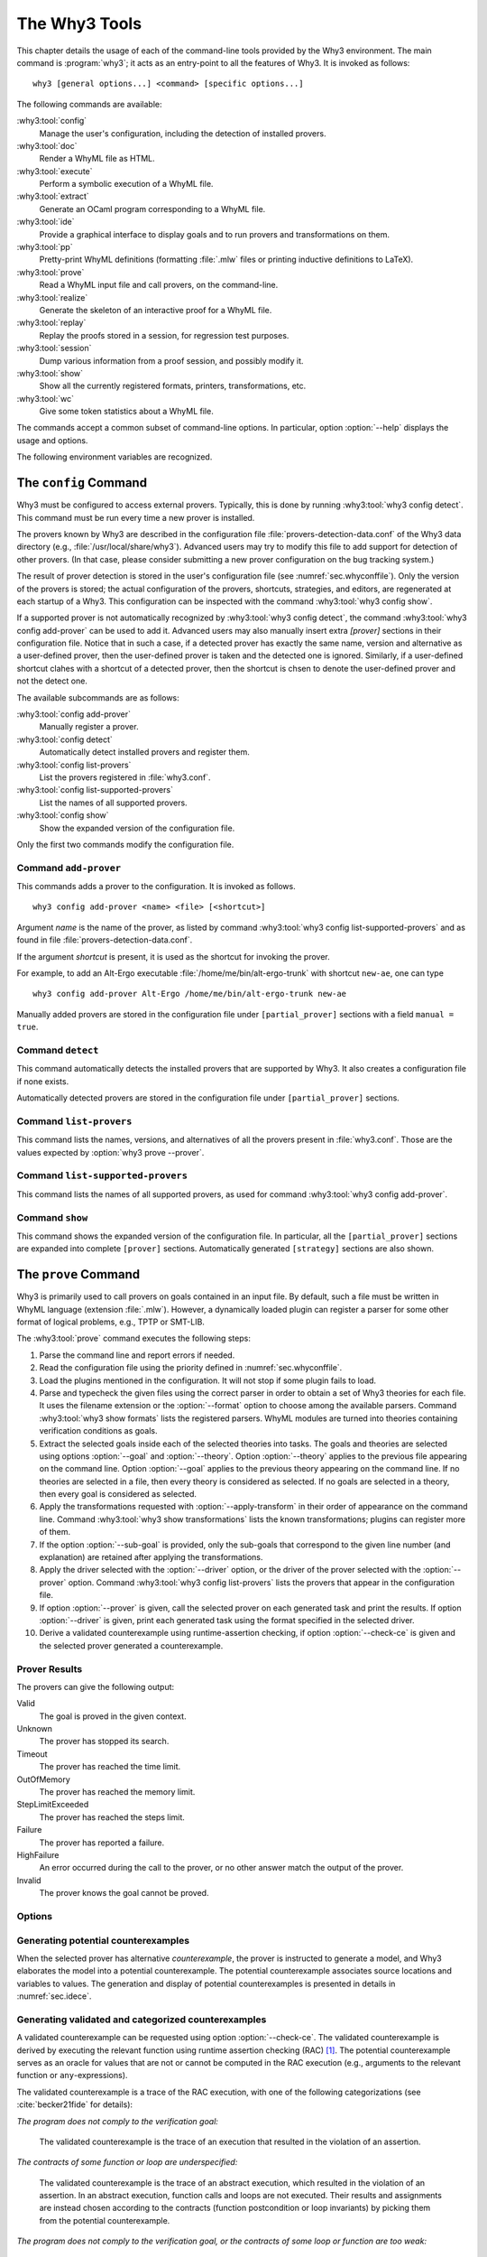 .. _chap.manpages:

The Why3 Tools
==============

.. program:: why3

This chapter details the usage of each of the command-line tools
provided by the Why3 environment. The main command is :program:`why3`; it acts
as an entry-point to all the features of Why3. It is invoked as follows:

::

    why3 [general options...] <command> [specific options...]

The following commands are available:

:why3:tool:`config`
    Manage the user's configuration, including the detection of
    installed provers.

:why3:tool:`doc`
    Render a WhyML file as HTML.

:why3:tool:`execute`
    Perform a symbolic execution of a WhyML file.

:why3:tool:`extract`
    Generate an OCaml program corresponding to a WhyML file.

:why3:tool:`ide`
    Provide a graphical interface to display goals and to run provers
    and transformations on them.

:why3:tool:`pp`
    Pretty-print WhyML definitions (formatting :file:`.mlw` files
    or printing inductive definitions to LaTeX).

:why3:tool:`prove`
    Read a WhyML input file and call provers, on the command-line.

:why3:tool:`realize`
    Generate the skeleton of an interactive proof for a WhyML file.

:why3:tool:`replay`
    Replay the proofs stored in a session, for regression test
    purposes.

:why3:tool:`session`
    Dump various information from a proof session, and possibly
    modify it.

:why3:tool:`show`
    Show all the currently registered formats, printers, transformations, etc.

:why3:tool:`wc`
    Give some token statistics about a WhyML file.

The commands accept a common subset of command-line options. In
particular, option :option:`--help` displays the usage and options.

.. option:: -L <dir>, --library=<dir>

   Add ``<dir>`` in the load path, to search for theories.

.. option:: --no-stdlib

   Do not add the standard library to the loadpath.

.. option:: --no-load-default-plugins

   Do not load the plugins from the standard path.

.. option:: -C <file>, --config=<file>

   Read the configuration from the given file. See :numref:`sec.whyconffile`.

.. option:: --extra-config=<file>

   Read additional configuration from the given file. See :numref:`sec.whyconffile`.

.. option:: --list-debug-flags

   List all the known debug flags. Flags marked by a star are those
   enabled by option :option:`--debug-all`.

.. option:: --debug-all

   Enable all the debug flags that do not change the behavior.

.. option:: --debug=<flag>,...

   Set some specific debug flags. See also :numref:`sec.debug` for
   a description of some of those flags.

.. option:: --print-datadir

   Print the location of non-binary data (modules, etc).

.. option:: --print-libdir

   Print the location of binary components (plugins, etc).

.. option:: --help

   Display the usage and the exact list of options for the given tool.

The following environment variables are recognized.

.. envvar:: WHY3CONFIG

   Indicate where to find the :file:`why3.conf` file. Can be overwritten using
   the :option:`--config` option.

.. envvar:: WHY3LIB

   Indicate where to find the Why3 library, which contains the
   dynamically loaded libraries and plugins for Why3. Setting this
   environment variable overrides the default value, or any other
   value set on the :file:`why3.conf` file (field `libdir` of section
   `[main]`). The default value is set at the compilation time of Why3
   (see :file:`src/config.sh.in` in Why3 sources), typically
   :file:`/usr/local/lib/why3` on Unix operating systems, unless Why3
   was compiled in relocatable mode (option `--enable-relocation` of
   script `configure`) when in that case it will be the directory
   where Why3 binary lies, concatenated with `lib/why3`. See also the
   option :option:`--print-libdir`.

.. envvar:: WHY3DATA

   Indicate where to find the Why3 architecture-independent data,
   which contains in particular the standard library. Setting this
   environment variable overrides the default value, or any other
   value set on the :file:`why3.conf` file (field `datadir` of section
   `[main]`). The default value is set at the compilation time of Why3
   (see :file:`src/config.sh.in` in Why3 sources), typically
   :file:`/usr/local/share/why3` on Unix operating systems, unless
   Why3 was compiled in relocatable mode (option `--enable-relocation`
   of script `configure`) when in that case it will be the directory
   where Why3 binary lies, concatenated with `share/why3`. See also the
   option :option:`--print-datadir`.


.. index:: configuration file
.. why3:tool:: config
.. _sec.why3config:

The ``config`` Command
----------------------

.. program:: why3 config

Why3 must be configured to access external provers. Typically, this is
done by running :why3:tool:`why3 config detect`. This command must be run
every time a new prover is installed.

The provers known by Why3 are described in the
configuration file :file:`provers-detection-data.conf` of the Why3 data
directory (e.g., :file:`/usr/local/share/why3`). Advanced users may try to modify
this file to add support for detection of other provers. (In that case,
please consider submitting a new prover configuration on the bug
tracking system.)

The result of prover detection is stored in the user's configuration file
(see :numref:`sec.whyconffile`). Only the version of the provers is
stored; the actual configuration of the provers, shortcuts, strategies,
and editors, are regenerated at each startup of a Why3. This
configuration can be inspected with the command :why3:tool:`why3 config
show`.

If a supported prover is not automatically recognized by
:why3:tool:`why3 config detect`, the command :why3:tool:`why3 config
add-prover` can be used to add it. Advanced users may also manually
insert extra `[prover]` sections in their configuration file. Notice
that in such a case, if a detected prover has exactly the same name,
version and alternative as a user-defined prover, then the
user-defined prover is taken and the detected one is
ignored. Similarly, if a user-defined shortcut clahes with a shortcut
of a detected prover, then the shortcut is chsen to denote the
user-defined prover and not the detect one.

The available subcommands are as follows:

:why3:tool:`config add-prover`
   Manually register a prover.

:why3:tool:`config detect`
   Automatically detect installed provers and register them.

:why3:tool:`config list-provers`
   List the provers registered in :file:`why3.conf`.

:why3:tool:`config list-supported-provers`
   List the names of all supported provers.

:why3:tool:`config show`
   Show the expanded version of the configuration file.

Only the first two commands modify the configuration file.

.. why3:tool:: config add-prover

Command ``add-prover``
~~~~~~~~~~~~~~~~~~~~~~

This commands adds a prover to the configuration. It is invoked as follows.

::

   why3 config add-prover <name> <file> [<shortcut>]

Argument *name* is the name of the prover, as listed by
command :why3:tool:`why3 config list-supported-provers` and as found in
file :file:`provers-detection-data.conf`.

If the argument *shortcut* is present, it is used as the shortcut for
invoking the prover.

For example, to add an Alt-Ergo
executable :file:`/home/me/bin/alt-ergo-trunk` with shortcut ``new-ae``,
one can type

::

   why3 config add-prover Alt-Ergo /home/me/bin/alt-ergo-trunk new-ae

Manually added provers are stored in the configuration file under
``[partial_prover]`` sections with a field ``manual = true``.

.. why3:tool:: config detect

Command ``detect``
~~~~~~~~~~~~~~~~~~

This command automatically detects the installed provers that are
supported by Why3. It also creates a configuration file if none exists.

Automatically detected provers are stored in the configuration file under
``[partial_prover]`` sections.

.. why3:tool:: config list-provers

Command ``list-provers``
~~~~~~~~~~~~~~~~~~~~~~~~

This command lists the names, versions, and alternatives of all the
provers present in :file:`why3.conf`. Those are the values expected by
:option:`why3 prove --prover`.

.. why3:tool:: config list-supported-provers

Command ``list-supported-provers``
~~~~~~~~~~~~~~~~~~~~~~~~~~~~~~~~~~

This command lists the names of all supported provers, as used for
command :why3:tool:`why3 config add-prover`.

.. why3:tool:: config show

Command ``show``
~~~~~~~~~~~~~~~~

This command shows the expanded version of the configuration file. In
particular, all the ``[partial_prover]`` sections are expanded into
complete ``[prover]`` sections. Automatically generated ``[strategy]``
sections are also shown.

.. why3:tool:: prove
.. _sec.why3prove:

The ``prove`` Command
---------------------

.. program:: why3 prove

Why3 is primarily used to call provers on goals contained in an input
file. By default, such a file must be written in WhyML language
(extension :file:`.mlw`). However, a dynamically loaded plugin can register
a parser for some other format of logical problems, e.g., TPTP or SMT-LIB.

The :why3:tool:`prove` command executes the following steps:

#. Parse the command line and report errors if needed.

#. Read the configuration file using the priority defined in
   :numref:`sec.whyconffile`.

#. Load the plugins mentioned in the configuration. It will not stop if
   some plugin fails to load.

#. Parse and typecheck the given files using the correct parser in order
   to obtain a set of Why3 theories for each file. It uses the filename
   extension or the :option:`--format` option to choose among the
   available parsers. Command :why3:tool:`why3 show formats` lists the
   registered parsers. WhyML modules are turned into theories containing
   verification conditions as goals.

#. Extract the selected goals inside each of the selected theories into
   tasks. The goals and theories are selected using options
   :option:`--goal` and :option:`--theory`. Option :option:`--theory` applies to
   the previous file appearing on the command line. Option :option:`--goal`
   applies to the previous theory appearing on the command line. If no
   theories are selected in a file, then every theory is considered as
   selected. If no goals are selected in a theory, then every goal is
   considered as selected.

#. Apply the transformations requested with :option:`--apply-transform`
   in their order of appearance on the command line.
   Command :why3:tool:`why3 show transformations` lists the known
   transformations; plugins can register more of them.

#. If the option :option:`--sub-goal` is provided, only the sub-goals that
   correspond to the given line number (and explanation) are retained after
   applying the transformations.

#. Apply the driver selected with the :option:`--driver` option, or the
   driver of the prover selected with the :option:`--prover` option.
   Command :why3:tool:`why3 config list-provers` lists the provers
   that appear in the configuration file.

#. If option :option:`--prover` is given, call the selected prover on each
   generated task and print the results. If option :option:`--driver` is
   given, print each generated task using the format specified in the
   selected driver.

#. Derive a validated counterexample using runtime-assertion checking, if option
   :option:`--check-ce` is given and the selected prover generated a
   counterexample.

Prover Results
~~~~~~~~~~~~~~

The provers can give the following output:

Valid
    The goal is proved in the given context.

Unknown
    The prover has stopped its search.

Timeout
    The prover has reached the time limit.

OutOfMemory
    The prover has reached the memory limit.

StepLimitExceeded
    The prover has reached the steps limit.

Failure
    The prover has reported a failure.

HighFailure
    An error occurred during the call to the prover,
    or no other answer match the output of the prover.

Invalid
    The prover knows the goal cannot be proved.

.. _sec.proveoptions:

Options
~~~~~~~

.. option:: -F <format>, --format=<format>

   Select the given input format.

.. option:: -T <theory>, --theory=<theory>

   Focus on the given theory. If the argument is not qualified, the
   theory is searched in the input file.

.. option:: -G <goal>, --goal=<goal>

   Focus on the given goal. The goal is searched in the theory given
   by :option:`--theory`, if any. Otherwise, it is searched in the
   toplevel namespace of the input file.

.. option:: -a <transform>, --apply-transform=<transform>

   Apply the given transformation to the goals.

.. option:: -g [<file>][:<line>][@<expl>], --sub-goal=[<file>][:<line>][@<expl>]

   Retain only sub-goals at the given location (and with the given explanation)
   after applying the transformations. The file can be omitted and defaults to
   the input file. E.g., ``why3 prove --sub-goal=:123@Precondition file.mlw`` to
   prove only the preconditions in line 123 in file ``file.mlw``.The explanation
   of a goal is shown the normal output of ``why3 prove``: ::

       File "file.mlw", line 123, characters 0-1:
       Sub-goal <expl> from goal f'vc.

.. option:: -P <prover>, --prover=<prover>

   Execute the given prover on the goals.

.. option:: -D <driver>, --driver=<driver>

   Output the tasks obtained by applying the given driver to the
   goals. <driver> should be either a file path with extension
   :file:`.drv` or a single name :file:`d` without extension. Names
   without extensions are meant to denote the file :file:`d.drv` from
   the driver directory of Why3. File names with extension are search
   both from the current directory and in the driver directory of
   Why3.  This option conflicts with :option:`--prover`.

.. option:: --extra-expl-prefix=<s>

   Specify *s* as an additional prefix for labels that denotes VC
   explanations. The option can be used several times to specify
   several prefixes.

.. option:: --timelimit=<sec>

   Set the prover's time limit.
   By default, the limit is set to 10 seconds.
   Setting this option to 0 second disables the time limit.

.. option:: --stepslimit=<steps>

   Set the prover's step limit.
   By default, there is no limit.

.. option:: --memlimit=<MiB>

   Set the prover's memory limit.
   By default, there is no limit.

.. option:: --meta=<meta>[=<string>]

   Add a meta to every task.

.. option:: --print-theory

   Print selected theories.

.. option:: --print-namespace

   Print namespaces of selected theories.

.. option:: --check-ce

   Validate and categorize the counterexample using runtime-assertion
   checking, as proposed by Becker et al :cite:`becker21fide`. Only
   applicable when the prover selected by :option:`--prover` is
   configured to generate counterexamples.

.. option:: --rac-prover=<p>

   Use prover *p* for the runtime-assertion checking (with
   :option:`--check-ce`) during the validation of counterexamples, as
   described for :why3:tool:`execute`.

.. option:: --rac-timelimit=<sec>

   Time limit in seconds for RAC prover (with :option:`--check-ce`).

.. option:: --rac-steplimit=<steps>

   Step limit for RAC prover (with :option:`--check-ce`).

.. option:: --rac-try-negate

   Same option as for :why3:tool:`execute` (with :option:`--check-ce`)

.. option:: --parse-only

   Stop after parsing (same as ``--debug=parse_only``).

.. option:: --type-only

   Stop after type checking (same as ``--debug=type_only``).

.. option:: --ce-log-verbosity=<lvl>

   Verbosity level for interpretation log of counterexample model
   returned by the prover.
   By default, the level is set to 4.

   - When level = 1, print only imported values.
   - When level = 2, also print log information about execution of function calls.
   - When level = 3, also print log information about execution of loops.
   - When level = 4, also print log information about termination of executions.
   - When level = 5, also print log information about initialization of global variables.

.. option:: --json

   Print output in JSON format.

.. option:: --json-model-values

   Print values of prover model in JSON format
   (backwards compatibility with :option:`--json`).

.. option:: --color

   Print output with colors.

Generating potential counterexamples
~~~~~~~~~~~~~~~~~~~~~~~~~~~~~~~~~~~~

When the selected prover has alternative `counterexample`, the prover is
instructed to generate a model, and Why3 elaborates the model into a potential
counterexample. The potential counterexample associates source locations and
variables to values. The generation and display of potential counterexamples is
presented in details in :numref:`sec.idece`.

Generating validated and categorized counterexamples
~~~~~~~~~~~~~~~~~~~~~~~~~~~~~~~~~~~~~~~~~~~~~~~~~~~~

A validated counterexample can be requested using option :option:`--check-ce`.
The validated counterexample is derived by executing the relevant function using
runtime assertion checking (RAC) [#ce-split]_. The potential counterexample
serves as an oracle for values that are not or cannot be computed in the RAC
execution (e.g., arguments to the relevant function or ``any``-expressions).

The validated counterexample is a trace of the RAC execution, with one of the
following categorizations (see :cite:`becker21fide` for details):

*The program does not comply to the verification goal:*

   The validated counterexample is the trace of an execution that resulted in
   the violation of an assertion.

*The contracts of some function or loop are underspecified:*

   The validated counterexample is the trace of an abstract execution, which
   resulted in the violation of an assertion. In an abstract execution, function
   calls and loops are not executed. Their results and assignments are instead
   chosen according to the contracts (function postcondition or loop invariants)
   by picking them from the potential counterexample.

*The program does not comply to the verification goal, or the contracts of some loop or function are too weak:*

   Either of the above cases.

*Sorry, we don't have a good counterexample for you :(*

   The RAC execution did not violate any assertions. The execution trace does not
   constitute a validated counterexample, and the potential counterexample is invalid, so
   no counterexample is shown.

*The counterexample model could not be verified:*

   The validated counterexample could not be derived because RAC execution was incomplete.
   The potential counterexample is instead shown with a warning.

.. [#ce-split] The relevant function is generally only defined, when the
   counterexample is not generated for the VC of the complete program, for
   example by applying a split transformation using
   ``--apply-transform=split_vc``.

.. why3:tool:: ide
.. _sec.ideref:

The ``ide`` Command
-------------------

.. program:: why3 ide

The basic usage of the GUI is described by the tutorial of
:numref:`sec.gui`. The command-line options are the common options
detailed in introduction to this chapter, plus the specific option
already described for the :why3:tool:`prove` command in
:numref:`sec.proveoptions`.

.. .. option:: --extra-expl-prefix=<s>

At least one anonymous argument must be specified on the command line.
More precisely, the first anonymous argument must be the directory of
the session. If the directory does not exist, it is created. The other
arguments should be existing files that are going to be added to the
session. For convenience, if there is only one anonymous argument, it
can be an existing file and in this case the session directory is
obtained by removing the extension from the file name.

.. _sec.ideref.session:

Session
~~~~~~~

The session stores the transformations you performed on each verification
condition, as well as the provers you ran. Such a proof attempt records the
complete name of a prover (name, version, optional attribute), the time
limit and memory limit given, and the result of the prover. The result
of the prover is the same as when you run the :why3:tool:`prove` command. It
contains the time taken and the state of the proof:

Valid
    The task is valid according to the prover. The goal is considered
    proved.

Invalid
    The task is invalid.

Timeout
    the prover exceeded the time limit.

OufOfMemory
    The prover exceeded the memory limit.

Unknown
    The prover cannot determine if the task is valid. Some additional
    information can be provided.

Failure
    The prover reported a failure.

HighFailure
    An error occurred while trying to call the prover, or the prover
    answer was not understood.

Additionally, a proof attempt can have the following attributes:

:index:`obsolete`
    The prover associated to that proof attempt has not been run on the
    current task, but on an earlier version of that task. You need to
    replay the proof attempt, run the prover with the current task of
    the proof attempt, in order to update the answer of the prover and
    remove this attribute.

:index:`detached`
    The proof attempt is not associated to a proof task anymore. The
    reason might be that a proof goal disappeared, or that there is a
    syntax or typing error in the current file, that makes all nodes
    temporarily detached until the parsing error is fixed. Detached
    nodes of the session tree are kept until they are explicitly
    removed, either using a remove command or the clean command. They
    can be reused, as any other nodes, using the copy/paste operation.

Generally, proof attempts are marked obsolete just after the start of
the user interface. Indeed, when you load a session in order to modify
it (not with :why3:tool:`why3 session info` for instance), Why3 rebuilds the goals
to prove by using the information provided in the session. If you modify
the original file (:file:`.mlw`) or if the transformations have changed (new
version of Why3), Why3 will detect that. Since the provers might answer
differently on these new proof obligations, the corresponding proof
attempts are marked obsolete.

Context Menu
~~~~~~~~~~~~

The left toolbar that was present in former versions of Why3 is now
replaced by a context menu activited by clicking the right mouse button,
while cursor is on a given row of the proof session tree.

*Prover list*
    List the detected provers. Note that you can hide some provers
    of that list using :menuselection:`File --> Preferences`, tab :guilabel:`Provers`.

*Strategy list*
    List the set of known strategies.

:guilabel:`Edit`
    Start an editor on the selected task.

:guilabel:`Replay valid obsolete proofs`
    All proof nodes below the selected nodes that are obsolete but whose
    former status was Valid are replayed.

:guilabel:`Replay all obsolete proofs`
    All proof nodes below the selected nodes that are obsolete are
    replayed.

:guilabel:`Clean node`
    Remove any unsuccessful proof attempt for which there is another
    successful proof attempt for the same goal.

:guilabel:`Remove node`
    Remove a proof attempt or a transformation.

:guilabel:`Interrupt`
    Cancel all the proof attempts currently scheduled or running.

Global Menus
~~~~~~~~~~~~

Menu :menuselection:`File`
    :menuselection:`--> Add File to session`
        Add a file to the current proof session.

    :menuselection:`--> Preferences`
        Open a window for modifying preferred configuration parameters,
        see details below.

    :menuselection:`--> Save session`
        Save current session state on disk. The policy to decide when
        to save the session is configurable, as described in the
        preferences below.

    :menuselection:`--> Save files`
        Save edited source files on disk.

    :menuselection:`--> Save session and files`
        Save both current session state and edited files on disk.

    :menuselection:`--> Save all and Refresh session`
        Save session and edited files, and refresh the current session
        tree.

    :menuselection:`--> Quit`
        Exit the GUI.

Menu :menuselection:`Tools`
    :menuselection:`--> Strategies`
        Provide a set of actions that are performed on the
        selected goals:

        :menuselection:`--> Split VC`
            Split the current goal into subgoals.

        :menuselection:`--> Auto level 0`
            Perform a basic proof search strategy that applies a few provers
            on the goal with a short time limit.

        :menuselection:`--> Auto level 1`
            This is the same as level 0 but with a longer time limit.

        :menuselection:`--> Auto level 2`
            This strategy first applies a few provers on the goal
            with a short time limit, then splits the goal and tries
            again on the subgoals.

        :menuselection:`--> Auto level 3`
            This strategy is more elaborate than level 2. It attempts
            to apply a few transformations that are typically
            useful. It also tries the provers with a larger time
            limit. It also tries more provers.

        A more detailed description of strategies is given in
        :numref:`sec.strategies`, as well as a description on how to
        design strategies of your own.

    :menuselection:`--> Provers`
        Provide a menu item for each detected prover. Clicking on such
        an item starts the corresponding prover on the selected goals.
        To start a prover with a different time limit, you may either
        change the default time limit in the Preferences, or using the
        text command field and type the prover name followed by the time
        limit.

    :menuselection:`--> Transformations`
        Give access to all the known transformations.

    :menuselection:`--> Edit`
        Start an editor on the selected task.

        For automatic provers, this shows the file sent to the
        prover.

        For interactive provers, this also makes it possible to add or modify the
        corresponding proof script. The modifications are saved, and can
        be retrieved later even if the goal was modified.

    :menuselection:`--> Replay valid obsolete proofs`
        Replay all the obsolete proofs below the current node whose
        former state was Valid.

    :menuselection:`--> Replay all obsolete proofs`
        Replay all the obsolete proofs below the current node.

    :menuselection:`--> Clean node`
        Remove any unsuccessful proof attempt for which there is
        another successful proof attempt for the same goal.

    :menuselection:`--> Remove node`
        Remove a proof attempt or a transformation.

    :menuselection:`--> Mark obsolete`
        Mark all the proof as obsolete. This makes it possible to replay every
        proof.

    :menuselection:`--> Interrupt`
        Cancel all the proof attempts currently scheduled or running.

    :menuselection:`--> Bisect`
        Reduce the size of the context for the the selected
        proof attempt, which must be a Valid one.

    :menuselection:`--> Focus`
        Focus the tree session view to the current node.

    :menuselection:`--> Unfocus`
        Undo the Focus action.

    :menuselection:`--> Copy`
        Mark the proof sub-tree for copy/past action.

    :menuselection:`--> Paste`
        Paste the previously selected sub-tree under the current node.

Menu :menuselection:`View`
    :menuselection:`--> Enlarge font`
        Select a large font.

    :menuselection:`--> Reduce font`
        Select a smaller font.

    :menuselection:`--> Collapse proved goals`
        Close all the rows of the tree view that are proved.

    :menuselection:`--> Expand all`
        Expand all the rows of the tree view.

    :menuselection:`--> Collapse under node`
        Close all the rows of the tree view under the given node that
        are proved.

    :menuselection:`--> Expand below node`
        Expand the children below the current node.

    :menuselection:`--> Expand all below node`
        Expand the whole subtree of the current node.

    :menuselection:`--> Go to parent node`
        Move to the parent of the current node.

    :menuselection:`--> Go to first child`
        Move to the first child of the current node.

    :menuselection:`--> Select next unproven goal`
        Move to the next unproven goal after the current node.

Menu :menuselection:`Help`
    :menuselection:`--> Legend`
        Explain the meaning of the various icons.

    :menuselection:`--> About`
        Give some information about this software.

Command-line interface
~~~~~~~~~~~~~~~~~~~~~~

Between the top-right zone containing source files and task, and the
bottom-right zone containing various messages, a text input field allows
the user to invoke commands using a textual interface (see
:numref:`fig.gui1`). The ``help`` command displays a basic list of
available commands. All commands available in the menus are also
available as a textual command. However the textual interface allows for
much more possibilities, including the ability to invoke transformations
with arguments.

Key shortcuts
~~~~~~~~~~~~~

-  Save session and files: :kbd:`Control-s`

-  Save all and refresh session: :kbd:`Control-r`

-  Quit: :kbd:`Control-q`

-  Enlarge font: :kbd:`Control-plus`

-  Reduce font: :kbd:`Control-minus`

-  Collapse proved goals: :kbd:`!`

-  Collapse current node: :kbd:`-`

-  Expand current node: :kbd:`+`

-  Copy: :kbd:`Control-c`

-  Paste: :kbd:`Control-v`

-  Select parent node: :kbd:`Control-up`

-  Select next unproven goal: :kbd:`Control-down`

-  Change focus to command line: :kbd:`Return`

-  Edit: :kbd:`e`

-  Replay: :kbd:`r`

-  Clean: :kbd:`c`

-  Remove: :kbd:`Delete`

-  Mark obsolete : :kbd:`o`

Preferences Dialog
~~~~~~~~~~~~~~~~~~

The preferences dialog allows you to customize various settings. They
are grouped together under several tabs.

Note that there are to different buttons to close that dialog. The
:guilabel:`Close` button will make modifications of any of these settings
effective only for the current run of the GUI. The :guilabel:`Save&Close` button
will save the modified settings in Why3 configuration file, to make them
permanent.

Tab :guilabel:`General`
    allows one to set various general settings.

    -  the limits set on resource usages:

       -  the time limit given to provers, in seconds

       -  the memory given to provers, in megabytes

       -  the maximal number of simultaneous provers allowed to run in
          parallel

    -  option to disallow source editing within the GUI

    -  the policy for saving sessions:

       -  always save on exit (default): the current state of the proof
          session is saving on exit

       -  never save on exit: the current state of the session is never
          saved automatically, you must use menu :menuselection:`File --> Save session`

       -  ask whether to save: on exit, a popup window asks whether you
          want to save or not.

Tab :guilabel:`Appearance`
    -  show full task context: by default, only the local context of
       formulas is shown, that is only the declarations comming from the
       same module

    -  show attributes in formulas

    -  show coercions in formulas

    -  show source locations in formulas

    -  show time and memory limits for each proof

    Finally, it is possible to choose an alternative icon set, provided,
    one is installed first.

Tab :guilabel:`Editors`
    allows one to customize the use of external editors for proof
    scripts.

    -  The default editor to use when the button is pressed.

    -  For each installed prover, a specific editor can be selected to
       override the default. Typically if you install the Coq prover,
       then the editor to use will be set to “CoqIDE” by default, and
       this dialog allows you to select the Emacs editor and its
       `Proof General <http://proofgeneral.inf.ed.ac.uk/>`_  mode
       instead.

Tab :guilabel:`Provers`
    allows to select which of the installed provers one wants to see in
    the context menu.

Tab :guilabel:`Uninstalled provers policies`
    presents all the decision previously taken for missing provers, as
    described in :numref:`sec.uninstalledprovers`. You can remove any
    recorded decision by clicking on it.

.. _sec.idece:

Displaying Counterexamples
~~~~~~~~~~~~~~~~~~~~~~~~~~

Why3 provides some support for extracting a potential counterexample
from failing proof attempts, for provers that are able to produce a
*counter-model* of the proof task. Why3 attempts to turn this
counter-model into values for the free variables of the original Why3
input. Currently, this is supported for CVC4 prover version at least
1.5, CVC5, and Z3 prover version at least 4.4.0.

The generation of counterexamples is fully integrated in Why3 IDE. The
recommended usage is to first start a prover normally, as shown in
:numref:`fig.ce_example0_p1`, and then click on the status icon for the
corresponding proof attempt in the tree. Alternatively, one can use the
key shortcut :kbd:`G` or type ``get-ce`` in the command entry. The result can
be seen on :numref:`fig.ce_example0_p2`: the same prover but with the
alternative *counterexamples* is run. The resulting counterexample is
displayed in two different ways. First, it is displayed in the :guilabel:`Task` tab of
the top-right window, at the end of the text of the task, under the form
of a list of pairs “variable = value”, ordered by the line number of the
source code in which that variable takes that value. Second, it is
displayed in the *Counterexample* tab of the bottom right window, this time interleaved
with the code, as shown in :numref:`fig.ce_example0_p2`.


.. %EXECUTE bin/why3 ide --batch="down;down;type cvc4;wait 2;down;snap -crop 1024x600+0+0 doc/images/ce_example0_p1.png" doc/cedoc.mlw
.. %EXECUTE bin/why3 ide --batch="down;down;type cvc4;wait 2;down;type get-ce;wait 2;down;faketype get-ce;snap -crop 1024x600+0+0 doc/images/ce_example0_p2.png" doc/cedoc.mlw

.. _fig.ce_example0_p1:

.. figure:: images/ce_example0_p1.png
   :alt: Failing execution of CVC4

   Failing execution of CVC4

.. _fig.ce_example0_p2:

.. figure:: images/ce_example0_p2.png
   :alt: Counterexamples display for CVC4

   Counterexamples display for CVC4

Notes on format of displayed values
^^^^^^^^^^^^^^^^^^^^^^^^^^^^^^^^^^^

The counterexamples can contain values of various types.

-  Integer or real variables are displayed in decimal.

-  Bitvectors are displayed in decimal and binary notations.

-  Integer range types are displayed in a specific notation showing
   their projection to integers.

-  Floating-point numbers are displayed both under a bitvector
   representation and an hexadecimal value. The special values
   ``+oo``, ``-oo``, and ``NaN`` may occur too.

-  Values from algebraic types and record types are displayed as in the
   Why3 syntax.

-  Map values are displayed in a specific syntax detailed below.

To detail the display of map values, consider the following code with a
trivially false postcondition:

.. code-block:: whyml

    use int.Int
    use map.Map

    let ghost test_map (ghost x : (map int int)) : map int int
      ensures { result[0] <> result[1] }
     =
       Map.set x 0 3

Executing CVC4 with the “counterexamples” alternative on goal will
trigger counterexamples:

.. code-block:: whyml

    let ghost test_map (ghost x : (map int int)) : map int int
    (* x : int -> int = [|1 => 3; _ => 0|]; *)
        ensures { result[0] <> result[1] }
        (* result : int -> int = [|0 => 3; 1 => 3; _ => 0|] *)
       =
         Map.set x 0 3
         (* result : int -> int = [|0 => 3; 1 => 3; _ => 0|];
            result of call at line 7, characters 5-18 :
              int
              ->
              int = [|0 => 3; 1 => 3; _ => 0|] *)

The notation for map is the one for function literals presented in
:numref:`sec.functionliterals`. This shows that setting the
parameter ``x`` to a map that has value 3 for index 1 and zero for all
other indices is a counterexample. We can check that this negates the
``ensures`` clause.

Known limitations
^^^^^^^^^^^^^^^^^

The counterexamples are known not to work on the following
non-exhaustive list (which is undergoing active development):

-  Code containing type polymorphism is often a problem due to the bad
   interaction between monomorphisation techniques and counterexamples.
   This is current an issue in particular for the ``Array`` module of the
   standard library.

.. todo::

   complete this list

More information on the implementation of counterexamples in Why3 can be
found in :cite:`hauzar16sefm` and
in :cite:`dailler18jlamp`. For the producing counterexamples
using the Why3 API, see :numref:`sec.ce_api`.

.. why3:tool:: replay
.. _sec.why3replay:

The ``replay`` Command
----------------------

.. program:: why3 replay

The :program:`why3 replay` command is meant to execute the proofs stored in a Why3
session file, as produced by the IDE. Its main purpose is to play
non-regression tests. For instance, :file:`examples/regtests.sh` is a script
that runs regression tests on all the examples.

The tool is invoked in a terminal or a script using

::

    why3 replay [options] <project directory>

The session file :file:`why3session.xml` stored in the given directory is
loaded and all the proofs it contains are rerun. Then, all the
differences between the information stored in the session file and the
new run are shown.

Nothing is shown when there is no change in the results, whether the
considered goal is proved or not. When all the proof are done, a summary
of what is proved or not is displayed using a tree-shape pretty print,
similar to the IDE tree view after doing :menuselection:`View --> Collapse proved goals`. In
other words, when a goal, a theory, or a file is fully proved, the
subtree is not shown.

Obsolete proofs
~~~~~~~~~~~~~~~

When some proof attempts stored in the session file are :index:`obsolete`, the
replay is run anyway, as with the replay button in the IDE. Then, the
session file will be updated if both

-  all the replayed proof attempts give the same result as what is
   stored in the session,

-  all the goals are proved.

In other cases, you can use the IDE to update the session, or use the
option :option:`--force` described below.

Exit code and options
~~~~~~~~~~~~~~~~~~~~~

The exit code is 0 if no difference was detected, 1 if there was. Other
exit codes mean some failure in running the replay.

Options are:

.. option:: -s

   Suppress the output of the final tree view.

.. option:: -q

   Run quietly (no progress info).

.. option:: --force

   Enforce saving the session, if all proof attempts replayed
   correctly, even if some goals are not proved.

.. option:: --obsolete-only

   Replay the proofs only if the session contains obsolete proof
   attempts.

.. option:: --smoke-detector[=none|top|deep]

   Try to detect if the context is self-contradicting (default: top).

.. option:: --prover=<prover>

   Restrict the replay to the selected provers only.

Smoke detector
~~~~~~~~~~~~~~

The smoke detector tries to detect if the context is self-contradicting
and, thus, that anything can be proved in this context. The smoke
detector can’t be run on an outdated session and does not modify the
session. It has three possible configurations:

``none``
    Do not run the smoke detector.

``top``
    The negation of each proved goal is sent with the same timeout to
    the prover that proved the original goal.

    ::

          Goal G : forall x:int. q x -> (p1 x \/ p2 x)

    becomes

    ::

          Goal G : ~ (forall x:int. q x -> (p1 x \/ p2 x))

    In other words, if the smoke detector is triggered, it means that
    the context of the goal ``G`` is self-contradicting.

``deep``
    This is the same technique as ``top`` but the negation is pushed
    under the universal quantification (without changing them) and under
    the implication. The previous example becomes

    ::

          Goal G : forall x:int. q x /\ ~ (p1 x \/ p2 x)

    In other words, the premises of goal ``G`` are pushed in the
    context, so that if the smoke detector is triggered, it means that
    the context of the goal ``G`` and its premises are
    self-contradicting. It should be clear that detecting smoke in that
    case does not necessarily means that there is a mistake: for
    example, this could occur in the WP of a program with an unfeasible
    path.

At the end of the replay, the name of the goals that triggered the smoke
detector are printed:

::

      goal 'G', prover 'Alt-Ergo 0.93.1': Smoke detected!!!

Moreover ``Smoke detected`` (exit code 1) is printed at the end if the
smoke detector has been triggered, or ``No smoke detected`` (exit code
0) otherwise.

.. why3:tool:: session
.. _sec.why3session:

The ``session`` Command
-----------------------

.. program:: why3 session

The :program:`why3 session` command makes it possible to extract information from
proof sessions on the command line, or even modify them to some extent.
The invocation of this program is done under the form

::

    why3 session <subcommand> [options] <session directories>

The available subcommands are as follows:

:why3:tool:`session info`
    Print information and statistics about sessions.

:why3:tool:`session latex`
    Output session contents in LaTeX format.

:why3:tool:`session html`
    Output session contents in HTML format.

:why3:tool:`session update`
    Update session contents.

The first three commands do not modify the sessions, whereas the last
modify them.

.. why3:tool:: session info

Command ``info``
~~~~~~~~~~~~~~~~

.. program:: why3 session info

The :program:`why3 session info` command reports various informations about the
session, depending on the following specific options.

.. option:: --provers

   Print the provers that appear inside the session, one by line.

.. option:: --edited-files

   Print all the files that appear in the session as edited proofs.

.. option:: --session-stats

   Print proofs statistics for each given session, as detailed below.

.. option:: --provers-stats

   Print proofs statistics for used provers in all given sessions, as detailed below.

.. option:: --print0

   Separate the results of the options :option:`--provers` and
   :option:`--edited-files` by the null character ``\0`` instead of end of line
   ``\n``. That allows you to safely use (even if the filename contains
   space or carriage return) the result with other commands. For
   example you can count the number of proof line in all the coq edited
   files in a session with:

   .. code-block:: shell

        why3 session info --edited-files vstte12_bfs --print0 | xargs -0 coqwc

   or you can add all the edited files in your favorite repository
   with:

   .. code-block:: shell

        why3 session info --edited-files --print0 vstte12_bfs.mlw | \
            xargs -0 git add

Session Statistics
^^^^^^^^^^^^^^^^^^

The proof statistics given by option :option:`--session-stats` are as follows:

-  Number of goals: give both the total number of goals, and the number
   of those that are proved (possibly after a transformation).

-  Goals not proved: list of goals of the session which are not proved
   by any prover, even after a transformation.

-  Goals proved by only one prover: the goals for which there is only
   one successful proof. For each of these, the prover which was
   successful is printed. This also includes the sub-goals generated by
   transformations.

The proof statistics given by option :option:`--provers-stats` are
   statistics per prover, aggregated on all sessions given on the
   command ine. For each of the prover used in any of the sessions,
   the number of proof attempts is given, followed by the number of
   successful ones. This also includes the sub-goals generated by
   transformations. The respective minimum, maximum and average time
   and on average running time is shown. Beware that these time data
   are computed on the proof attempts *where the prover was successful*.

For example, here are the session statistics produced on the “hello
proof” example of :numref:`chap.starting`.

::

    == Number of root goals ==
      total: 3  proved: 2

    == Number of sub goals ==
      total: 2  proved: 1

    == Goals not proved ==
      +-- file [../hello_proof.why]
        +-- theory HelloProof
          +-- goal G2
            +-- transformation split_goal_right
              +-- goal G2.0

    == Goals proved by only one prover ==
      +-- file [../hello_proof.why]
        +-- theory HelloProof
          +-- goal G1: Alt-Ergo 2.1.0
          +-- goal G2
            +-- transformation split_goal_right
              +-- goal G2.1: Alt-Ergo 2.1.0
          +-- goal G3: Alt-Ergo 2.1.0

    == Statistics per prover: number of proof attempts, successful ones, time (minimum/maximum/average) in seconds ==
      Alt-Ergo 2.1.0                :     5     3   0.00   0.00   0.00
      Coq 8.11.2                    :     1     0   0.00   0.00   0.00

.. why3:tool:: session latex

Command ``latex``
~~~~~~~~~~~~~~~~~

.. program:: why3 session latex

The :program:`why3 session latex` command produces a summary of the replay under the form of a
tabular environment in LaTeX, one tabular for each theory, one per file.

The specific options are

.. option:: --style=<n>

   Set output style (1 or 2, default 1). Option ``--style=2`` produces
   an alternate version of LaTeX output, with a different layout of the
   tables.

.. option:: -o <dir>

   Indicate where to produce LaTeX files (default: the session
   directory).

.. option:: --longtable

   Use the ``longtable`` environment instead of ``tabular``.

.. option:: -e <elem>

   Produce a table for the given element, which is either a file, a
   theory or a root goal. The element must be specified using its path
   in dot notation, e.g., ``file.theory.goal``. The file produced is named
   accordingly, e.g., :file:`file.theory.goal.tex`. This option can be given
   several times to produce several tables in one run. When this option
   is given at least once, the default behavior that is to produce one
   table per theory is disabled.

Customizing LaTeX output
^^^^^^^^^^^^^^^^^^^^^^^^

The generated LaTeX files contain some macros that must be defined
externally. Various definitions can be given to them to customize the
output.

``\provername``
    macro with one parameter, a prover name.

``\valid``
    macro with one parameter, used where the corresponding prover
    answers that the goal is valid. The parameter is the time in
    seconds.

``\noresult``
    macro without parameter, used where no result exists for the
    corresponding prover.

``\timeout``
    macro without parameter, used where the corresponding prover reached
    the time limit.

``\explanation``
    macro with one parameter, the goal name or its explanation.

Here are some examples of macro definitions:

.. code-block:: latex

   \usepackage{xcolor}
   \usepackage{colortbl}
   \usepackage{rotating}

   \newcommand{\provername}[1]{\cellcolor{yellow!25}
   \begin{sideways}\textbf{#1}~~\end{sideways}}
   \newcommand{\explanation}[1]{\cellcolor{yellow!13}lemma \texttt{#1}}
   \newcommand{\transformation}[1]{\cellcolor{yellow!13}transformation \texttt{#1}}
   \newcommand{\subgoal}[2]{\cellcolor{yellow!13}subgoal #2}
   \newcommand{\valid}[1]{\cellcolor{green!13}#1}
   \newcommand{\unknown}[1]{\cellcolor{red!20}#1}
   \newcommand{\invalid}[1]{\cellcolor{red!50}#1}
   \newcommand{\timeout}[1]{\cellcolor{red!20}(#1)}
   \newcommand{\outofmemory}[1]{\cellcolor{red!20}(#1)}
   \newcommand{\noresult}{\multicolumn{1}{>{\columncolor[gray]{0.8}}c|}{~}}
   \newcommand{\failure}{\cellcolor{red!20}failure}
   \newcommand{\highfailure}{\cellcolor{red!50}FAILURE}

.. TODO: Restore screenshots of HelloProof.tex (style 1 and style 2)

.. why3:tool:: session html

Command ``html``
~~~~~~~~~~~~~~~~

.. program:: why3 session html

The :program:`why3 session html` command produces a summary of the proof session in HTML syntax.
There are two styles of output: ``table`` and ``simpletree``. The default is
``table``.

The file generated is named :file:`why3session.html` and is written in the
session directory by default (see option :option:`-o` to override this
default).

.. _fig.html:

.. figure:: images/hello_proof.png
   :alt: HTML table produced for the HelloProof example

   HTML table produced for the HelloProof example

The style ``table`` outputs the contents of the session as a table,
similar to the LaTeX output above. :numref:`fig.html` is the HTML table
produced for the ‘HelloProof’ example, as typically shown in a Web
browser. The gray cells filled with ``---`` just mean that the prover was
not run on the corresponding goal. Green background means the result was
“Valid”, other cases are in orange background. The red background for a
goal means that the goal was not proved.

The style ``simpletree`` displays the contents of the session under the
form of tree, similar to the tree view in the IDE. It uses only basic
HTML tags such as ``<ul>`` and ``<li>``.

Specific options for this command are as follows.

.. option:: --style=[simpletree|table]

   Set the style to use, among ``simpletree`` and ``table`` (default:
   ``table``).

.. option:: -o <dir>

   Set the directory where to output the produced files (``-`` for
   stdout). The default is to output in the same directory as the
   session itself.

.. option:: --context

   Add context around the generated code in order to allow direct
   visualization (header, css, etc.). It also adds in the output
   directory all the needed external files. It is incompatible with stdout
   output.

.. option:: --add_pp=<suffix>,<cmd>,<out_suffix>

   Set a specific pretty-printer for files with the given suffix.
   Produced files use *<out_suffix>* as suffix. *<cmd>* must
   contain ``%i`` which will be replaced by the input file and
   ``%o`` which will be replaced by the output file.

.. option:: --coqdoc

   use the :program:`coqdoc` command to display Coq proof scripts. This is
   equivalent to ``--add_pp=.v,coqdoc --no-index --html -o %o %i,.html``

.. why3:tool:: session update

Command ``update``
~~~~~~~~~~~~~~~~~~

.. program:: why3 session update

The :program:`why3 session update` command permits to modify the session
contents, depending on the following specific options.

.. option:: --rename-file=<src>:<dst>

   rename the file *<src>* to *<dst>* in the session. The file *<src>*
   itself is also renamed to *<dst>* in your filesystem.

.. why3:tool:: doc
.. _sec.why3doc:

The ``doc`` Command
-------------------

.. program:: why3 doc

The :program:`why3 doc` command can produce HTML pages from Why3 source code. Why3 code for
theories or modules is output in preformatted HTML code. Comments are
interpreted in three different ways.

-  Comments starting with at least three stars are completed ignored.

-  Comments starting with two stars are interpreted as textual
   documentation. Special constructs are interpreted as described below.
   When the previous line is not empty, the comment is indented to the
   right, so as to be displayed as a description of that line.

-  Comments starting with one star only are interpreted as code
   comments, and are typeset as the code

Additionally, all the Why3 identifiers are typeset with links so that
one can navigate through the HTML documentation, going from some
identifier use to its definition.

Options
~~~~~~~

.. option:: -o <dir>, --output=<dir>

   Define the directory where to output the HTML files.

.. option:: --index

   Generate an index file :file:`index.html`. This is the default behavior
   if more than one file is passed on the command line.

.. option:: --no-index

   Prevent the generation of an index file.

.. option:: --title=<title>

   Set title of the index page.

.. option:: --stdlib-url=<url>

   Set a URL for files found in load path, so that links to
   definitions can be added.

Typesetting textual comments
~~~~~~~~~~~~~~~~~~~~~~~~~~~~

Some constructs are interpreted:

-  :samp:`\\{{c} {text}}` interprets character *c* as some typesetting command:

   ``1``-``6``
       a heading of level 1 to 6 respectively

   ``h``
       raw HTML

-  :samp:`\`{code}\`` is a code escape: the text *code* is typeset as Why3 code.

A CSS file :file:`style.css` suitable for rendering is generated in the same
directory as output files. This CSS style can be modified manually,
since regenerating the HTML documentation will not overwrite an existing
:file:`style.css` file.

.. why3:tool:: pp
.. _sec.why3pp:

The ``pp`` Command
------------------

.. program:: why3 pp

This tool pretty-prints Why3 declarations into various forms. The kind of output is
specified using the ``--output`` option.

::

    why3 pp [--output=mlw|sexp|latex|dep] [--kind=inductive] [--prefix=<prefix>] \
      <filename> <file>[[.<Module>].<ind_type>] ...

.. option:: --output=<output>

   Set the output format, among the following:

   - ``mlw``: reformat WhyML source code.

   - ``sexp``: print the abstract syntax tree of a WhyML file (data-type from API module
     ``Ptree``) as a S-expression (enabled only when package ``ppx_sexp_conv`` is
     available at configuration time of Why3).

   - ``latex``: currently can be used to print WhyML inductive definitions
     to LaTeX, using the ``mathpartir`` package.

   - ``dep``: display module dependencies, under the form of a digraph
     using the ``dot`` syntax from the `GraphViz <https://www.graphviz.org/>`_ visualisation software.

.. option:: --kind=<kind>

   Set the syntactic kind to be pretty printed. Currently, the only
   supported kind are inductive types (``--kind=inductive``) when using
   the LaTeX output (``--output=latex``).

.. option:: --prefix=<prefix>

   Set the prefix for LaTeX commands when using ``--output=latex``. The
   default prefix is ``WHY``.

For the LaTeX output, the typesetting of variables, record fields, and
functions can be configured by LaTeX commands. Dummy definitions of these
commands are printed in comments and have to be defined by the user.
Trailing digits and quotes are removed from the command names to reduce
the number of commands.

.. why3:tool:: execute
.. _sec.why3execute:

The ``execute`` Command
-----------------------

.. program:: why3 execute

Why3 can execute expressions in the context of a WhyML program (extension
:file:`.mlw`).

::

   why3 execute [options] <file> <expr>


`file` is a WhyML file, and `expr` is a WhyML expression. Using option
``--use=<M>`` the definitions from module `M` are added to the context for
executing `expr`. For example, the following command executes ``Mod1.f 42``
defined in ``myfile.mlw``:

.. code-block:: shell

   why3 execute myfile.mlw --use=Mod1 'f 42'

Upon completion of the execution, the value of the result is displayed
on the standard input. Additionally, values of the global mutable
variables modified by that function are displayed too.

See more details and examples of use in :numref:`sec.execute`.

Runtime assertion checking (RAC)
~~~~~~~~~~~~~~~~~~~~~~~~~~~~~~~~

The execution can be instructed using option :option:`--rac` to check the
validity of the program annotations that are encountered during the execution.
This includes the validation of assertions, function contracts, and loop
invariants [#no-function-invars]_.

There are two strategies to check the validity of an annotation: First, the term
is reduced using the Why3 transformation ``compute_in_goal``. The annotation is
valid when the result of the reduction is `true` and invalid when the result is
`false`. When the transformation cannot reduce the term to a trivial term, and
when a RAC prover is given using option :option:`--rac-prover`, the prover is
used to verify the term.

When a program annotation is found to be wrong during the execution, the
execution stops and reports the contradiction. Normally, the execution continues
when an annotation cannot be checked (when the term can neither be reduced nor
proven), but fails when option `--rac-fail-cannot-check` is given.

Options
~~~~~~~

.. option:: --use=<Mod>

   Add the definitions from `Mod` to the execution context.

.. option:: --real=<emin>,<emax>,<prec>

   The interpreter handles real numbers using interval arithmetic with
   floating-point bounds.  This option sets the precision of those
   bounds using three parameters, respectively the minimal and maximal
   exponent, and the number of bits of mantissa. For example, the
   standard single-precision binary representation (32 bits) is set by
   parameters -148,128,24. The default is using long double-precision
   (128-bits) with parameters -16493,16384,113.

.. option:: --rac

   Check the validity of program annotations encountered during the execution.

.. option:: --rac-prover=<p>

   Use prover *p* for the checking formulas, when term reduction is
   insufficient (which is always tried first). The prover *p* is the
   name or shortcut of a prover, with optional, comma-separated time
   limit and memory limit, e.g. ``cvc4,2,1000``.

.. option:: --rac-timelimit=<sec>

   Time limit in seconds for RAC prover.

.. option:: --rac-steplimit=<steps>

   Step limit for RAC prover.

.. option:: --rac-try-negate

   Try to decide the validity of a formula by negating the formula and
   the prover answer (if any), when the RAC prover is unable to decide
   the validity of the un-negated formula (see :cite:`becker21fide`).

.. option:: --rac-fail-cannot-check

   Instruct the RAC execution to fail when an annotation cannot be checked.
   Normally the execution continues normally when an annotation cannot be
   checked.

.. [#no-function-invars] RAC for function invariants aren't supported yet.

.. why3:tool:: extract
.. _sec.why3extract:

The ``extract`` Command
-----------------------

.. program:: why3 extract

The :program:`why3 extract` command can extract programs written using
the WhyML language (extension :file:`.mlw`) to some other programming
language. See also :numref:`sec.extract`.

The command accepts three different targets for extraction: a WhyML file,
a module, or a symbol (function, type, exception). To extract all the
symbols from every module of a file named :file:`f.mlw`, one should write

::

    why3 extract -D <driver> f.mlw

To extract only the symbols from module ``M`` of file :file:`f.mlw` in
directory ``<dir>``, one should write

::

    why3 extract -D <driver> -L <dir> f.M

To extract only the symbol ``s`` (a function, a type, or an exception)
from module ``M`` of file :file:`f.mlw`, one should write

::

    why3 extract -D <driver> -L <dir> f.M.s

Note the use of :option:`why3 -L`, when extracting either a module or a
symbol, in order to state where to look for file :file:`f.mlw`.

.. option:: -o <file|dir>

   Output extracted code to the given file (for :option:`--flat`) or
   directory (for :option:`--modular`).

.. option:: -D <driver>, --driver=<driver>

   Use the given driver.

.. option:: --flat

   Perform a flat extraction, *i.e.*, everything is extracted into
   a single file. This is the default behavior. If option :option:`-o` is
   omitted, the result of extraction is printed to the standard output.

.. option:: --modular

   Extract each module in its own, separate file. Option :option:`-o` is
   mandatory; it should be given the name of an existing directory. This
   directory will be populated with the resulting OCaml files.

.. option:: --recursive

    Recursively extract all the dependencies of the chosen entry point.
    This option is valid for both :option:`--modular` and :option:`--flat` options.

.. why3:tool:: realize
.. _sec.why3realize:

The ``realize`` Command
-----------------------

.. program:: why3 realize

Why3 can produce skeleton files for proof assistants that, once filled,
realize the given theories. If the output files already exist, Why3 tries
to update them instead of overwriting them, so as to preserve existing
realizations. See also :numref:`sec.realizations`.

.. option:: -D <driver>, --driver=<driver>

   Use the given prover driver to produce realizations.

.. option:: -F <format>, --format=<format>

   Select the given input format.

.. option:: -o <dir>, --output=<directory>

   Write the realizations to the given directory.

.. option:: -T <theory>, --theory=<theory>

   Select the given theory in the input file or in the library.

.. why3:tool:: show
.. _sec.why3show:

The ``show`` Command
--------------------

The :program:`why3 show` command can display various information about
Why3. Specific information is selected by the given subcommand:

::

   why3 show <subcommand>

.. why3:tool:: show attributes

Command ``attributes``
~~~~~~~~~~~~~~~~~~~~~~

This command lists the currently registered WhyML attributes. See
also :numref:`sec.attributes`.

.. why3:tool:: show formats

Command ``formats``
~~~~~~~~~~~~~~~~~~~

This command lists the currently registered input formats. See
also :option:`why3 prove --format`.

.. why3:tool:: show metas

Command ``metas``
~~~~~~~~~~~~~~~~~

This command lists the currently registered meta directives. See
also :numref:`sec.metas`.

.. why3:tool:: show printers

Command ``printers``
~~~~~~~~~~~~~~~~~~~~

This command lists the currently registered printers, which can be used
inside prover drivers. See also :numref:`sec.drivers`.

.. why3:tool:: show transformations

Command ``transformations``
~~~~~~~~~~~~~~~~~~~~~~~~~~~

This command lists the currently registered transformations. See
also :option:`why3 prove --apply-transform` and :numref:`sec.transformations`.

.. why3:tool:: wc
.. _sec.why3wc:

The ``wc`` Command
------------------

.. program:: why3 wc

Why3 can give some token statistics about WhyML source files.

.. option:: -l, --lines

   Count lines (default).

.. option:: -t, --tokens

   Count tokens.

.. option:: -f, --factor

   Print ratio of specification over code.

.. option:: -a, --do-not-skip-header

   Count heading comments as well.
